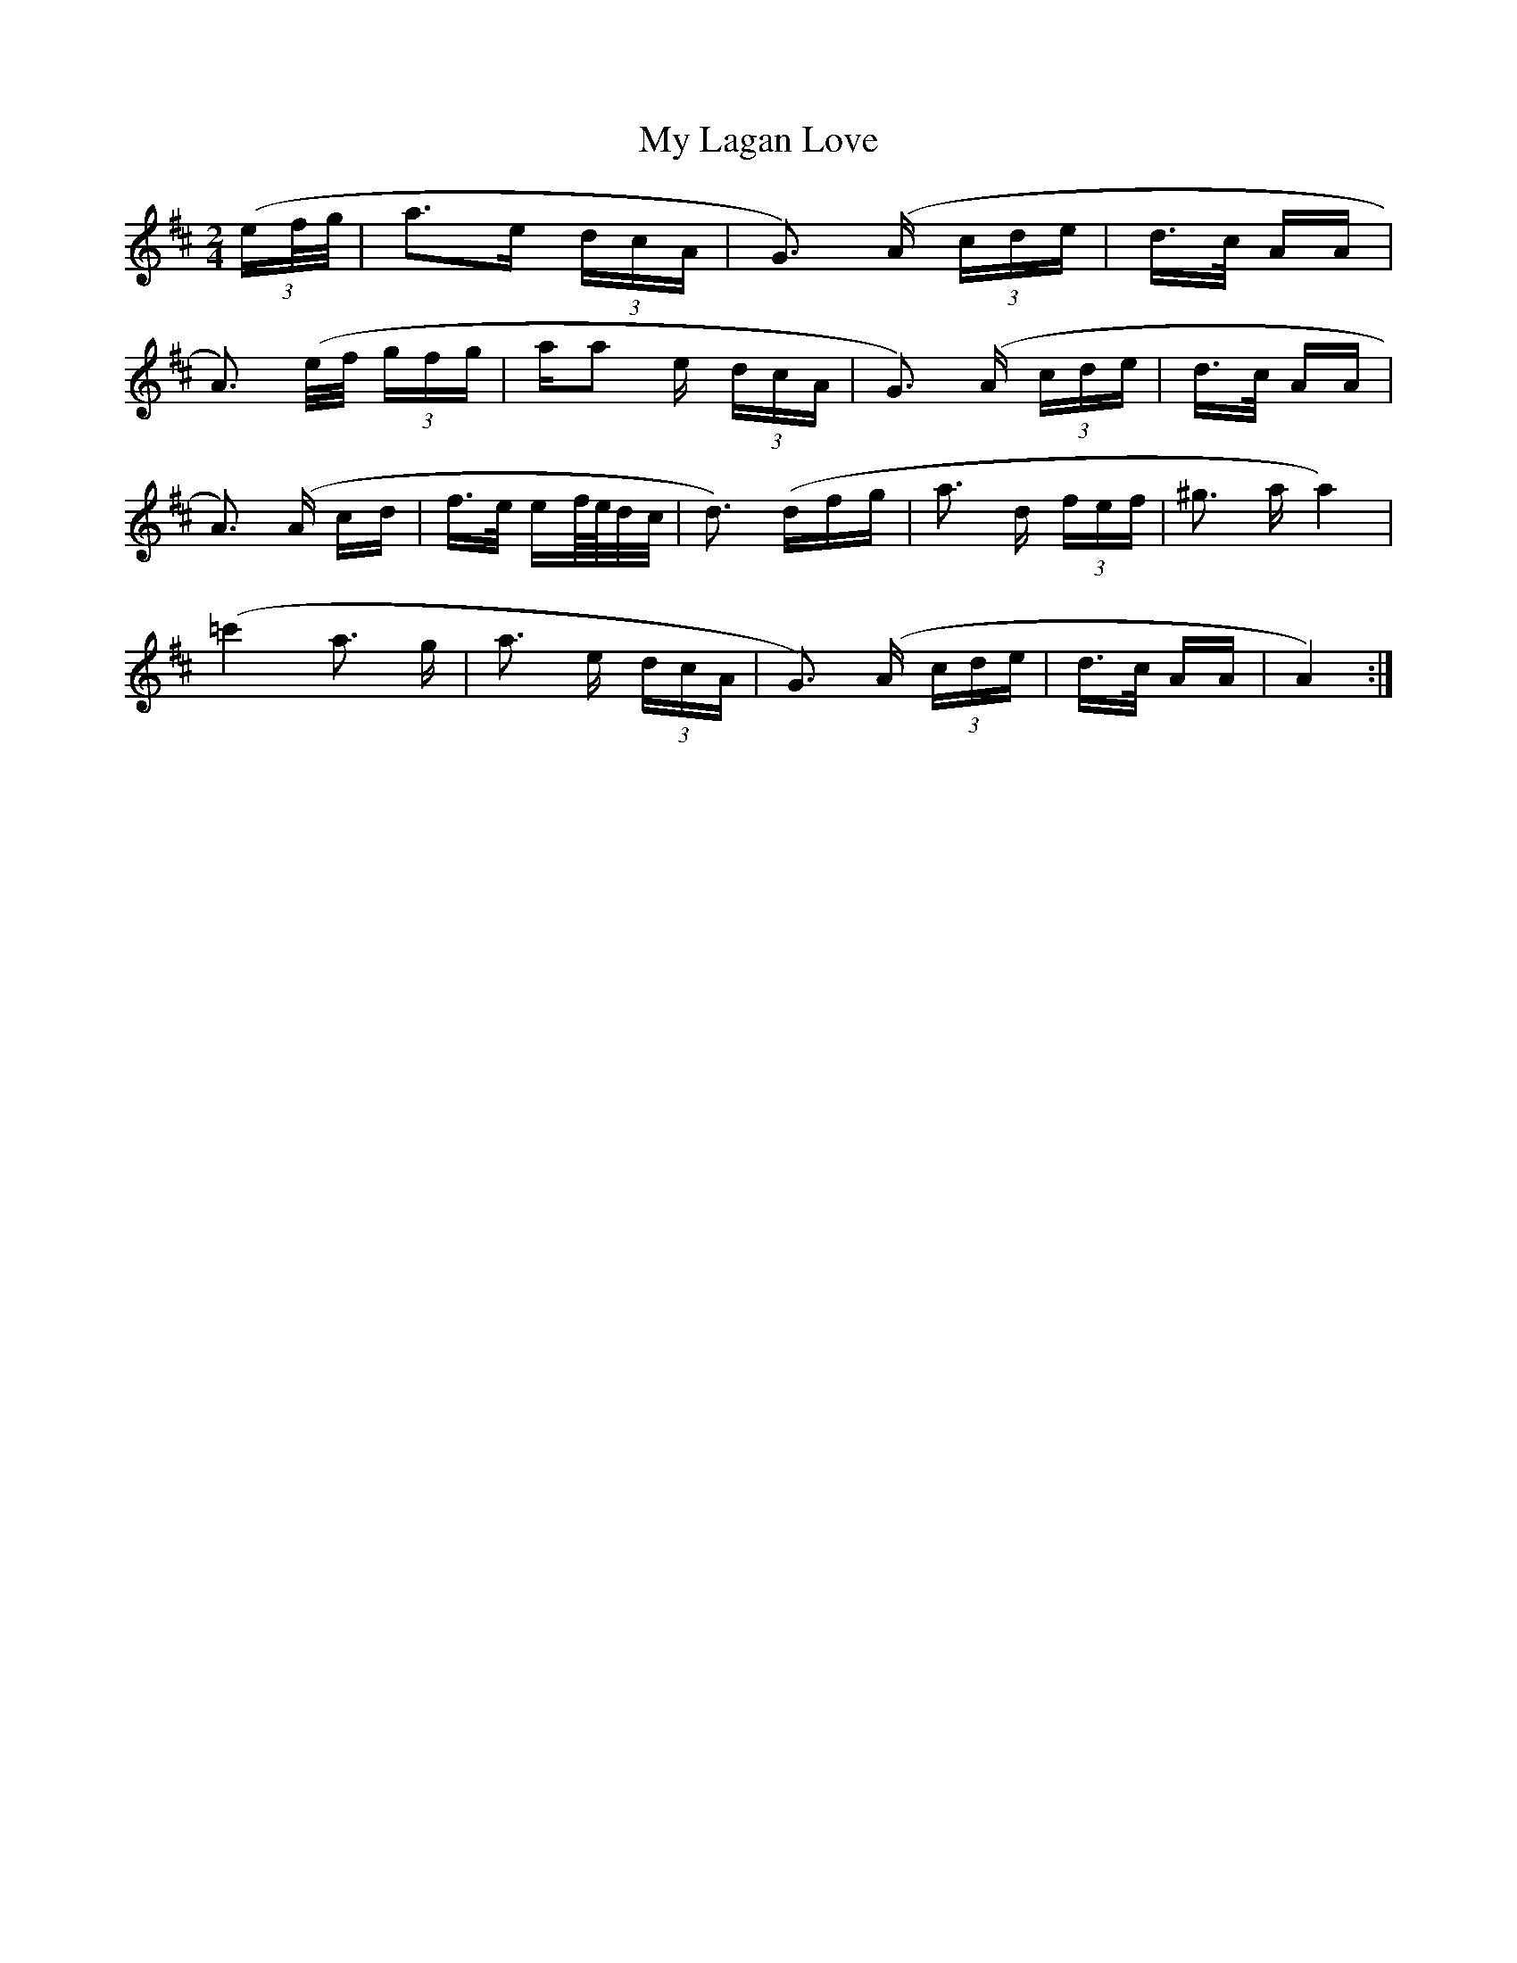 X: 28763
T: My Lagan Love
R: polka
M: 2/4
K: Amixolydian
((3ef/g/|a3e (3dcA|G3 ) (A (3cde|d3/2c/ AA|
A3) (e/f/ (3gfg|aa2 e (3dcA|G3) (A (3cde|d3/2c/ AA|
A3) (A cd|f3/2e/ ef//e//d/c/|d3) (dfg|a3 d (3fef|^g3 a a4)|
(=c'4 a3 g|a3 e (3dcA|G3) (A (3cde|d3/2c/ AA|A4):|

